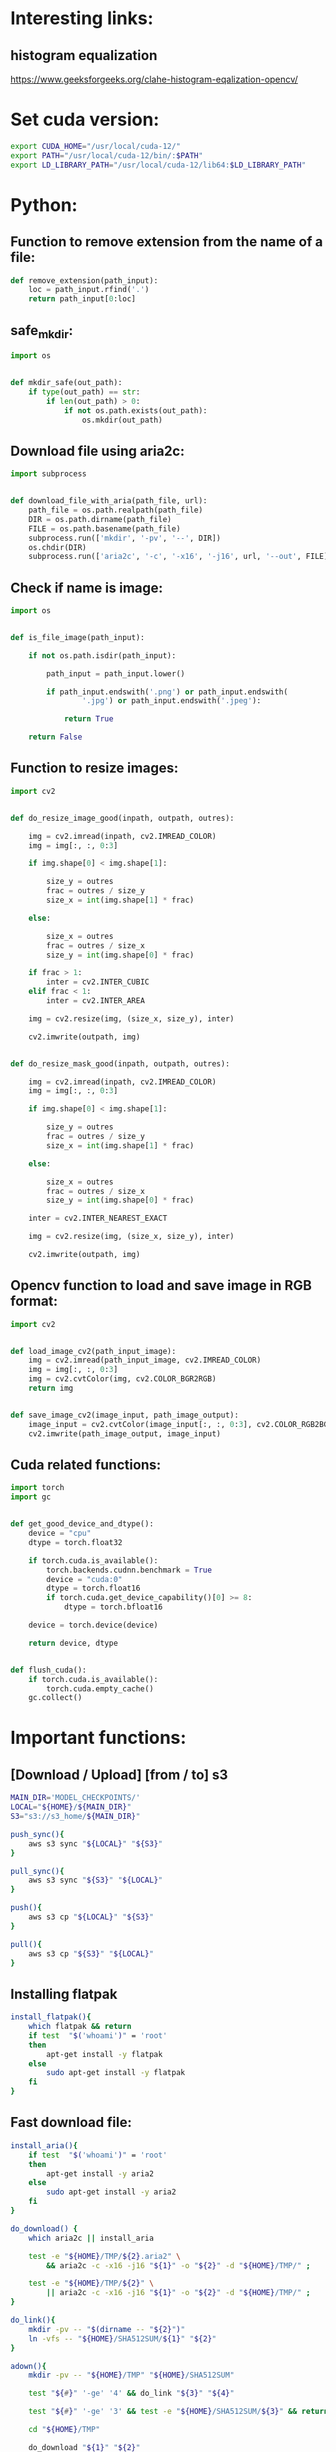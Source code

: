 * COMMENT Work space

** elisp
#+begin_src elisp :results output
  (save-buffer)
  (save-some-buffers)
  (org-babel-tangle)
#+end_src

#+RESULTS:

* COMMENT Sample

** python
#+begin_src python :shebang #!/usr/bin/python3 :results output :tangle ./important_functions.py
#+end_src

** shell
#+begin_src sh :shebang #!/bin/sh :results output :tangle ./important_functions.sh
#+end_src

** bashrc
#+begin_src sh :shebang #!/bin/sh :results output :tangle ./.bashrc
#+end_src

* Interesting links:

** histogram equalization
https://www.geeksforgeeks.org/clahe-histogram-eqalization-opencv/

* Set cuda version:
#+begin_src sh :shebang #!/bin/sh :results output
  export CUDA_HOME="/usr/local/cuda-12/"
  export PATH="/usr/local/cuda-12/bin/:$PATH"
  export LD_LIBRARY_PATH="/usr/local/cuda-12/lib64:$LD_LIBRARY_PATH"
#+end_src

* Python:

** Function to remove extension from the name of a file:
#+begin_src python :shebang #!/usr/bin/python3 :results output :tangle ./important_functions.py
  def remove_extension(path_input):
      loc = path_input.rfind('.')
      return path_input[0:loc]
#+end_src

** safe_mkdir:
#+begin_src python :shebang #!/usr/bin/python3 :results output :tangle ./important_functions.py
  import os


  def mkdir_safe(out_path):
      if type(out_path) == str:
          if len(out_path) > 0:
              if not os.path.exists(out_path):
                  os.mkdir(out_path)
#+end_src

** Download file using aria2c:
#+begin_src python :shebang #!/usr/bin/python3 :results output :tangle ./important_functions.py
  import subprocess


  def download_file_with_aria(path_file, url):
      path_file = os.path.realpath(path_file)
      DIR = os.path.dirname(path_file)
      FILE = os.path.basename(path_file)
      subprocess.run(['mkdir', '-pv', '--', DIR])
      os.chdir(DIR)
      subprocess.run(['aria2c', '-c', '-x16', '-j16', url, '--out', FILE])
#+end_src

** Check if name is image:
#+begin_src python :shebang #!/usr/bin/python3 :results output :tangle ./important_functions.py
  import os


  def is_file_image(path_input):

      if not os.path.isdir(path_input):

          path_input = path_input.lower()

          if path_input.endswith('.png') or path_input.endswith(
                  '.jpg') or path_input.endswith('.jpeg'):

              return True

      return False
#+end_src

** Function to resize images:
#+begin_src python :shebang #!/usr/bin/python3 :results output :tangle ./important_functions.py
  import cv2


  def do_resize_image_good(inpath, outpath, outres):

      img = cv2.imread(inpath, cv2.IMREAD_COLOR)
      img = img[:, :, 0:3]

      if img.shape[0] < img.shape[1]:

          size_y = outres
          frac = outres / size_y
          size_x = int(img.shape[1] * frac)

      else:

          size_x = outres
          frac = outres / size_x
          size_y = int(img.shape[0] * frac)

      if frac > 1:
          inter = cv2.INTER_CUBIC
      elif frac < 1:
          inter = cv2.INTER_AREA

      img = cv2.resize(img, (size_x, size_y), inter)

      cv2.imwrite(outpath, img)


  def do_resize_mask_good(inpath, outpath, outres):

      img = cv2.imread(inpath, cv2.IMREAD_COLOR)
      img = img[:, :, 0:3]

      if img.shape[0] < img.shape[1]:

          size_y = outres
          frac = outres / size_y
          size_x = int(img.shape[1] * frac)

      else:

          size_x = outres
          frac = outres / size_x
          size_y = int(img.shape[0] * frac)

      inter = cv2.INTER_NEAREST_EXACT

      img = cv2.resize(img, (size_x, size_y), inter)

      cv2.imwrite(outpath, img)
#+end_src

** Opencv function to load and save image in RGB format:
#+begin_src python :shebang #!/usr/bin/python3 :results output :tangle ./important_functions.py
  import cv2


  def load_image_cv2(path_input_image):
      img = cv2.imread(path_input_image, cv2.IMREAD_COLOR)
      img = img[:, :, 0:3]
      img = cv2.cvtColor(img, cv2.COLOR_BGR2RGB)
      return img


  def save_image_cv2(image_input, path_image_output):
      image_input = cv2.cvtColor(image_input[:, :, 0:3], cv2.COLOR_RGB2BGR)
      cv2.imwrite(path_image_output, image_input)
#+end_src

** Cuda related functions:
#+begin_src python :shebang #!/usr/bin/python3 :results output :tangle ./important_functions.py
  import torch
  import gc


  def get_good_device_and_dtype():
      device = "cpu"
      dtype = torch.float32

      if torch.cuda.is_available():
          torch.backends.cudnn.benchmark = True
          device = "cuda:0"
          dtype = torch.float16
          if torch.cuda.get_device_capability()[0] >= 8:
              dtype = torch.bfloat16

      device = torch.device(device)

      return device, dtype


  def flush_cuda():
      if torch.cuda.is_available():
          torch.cuda.empty_cache()
      gc.collect()
#+end_src

* Important functions:

** [Download / Upload] [from / to] s3
#+begin_src sh :shebang #!/usr/bin/fish :results output
  MAIN_DIR='MODEL_CHECKPOINTS/'
  LOCAL="${HOME}/${MAIN_DIR}"
  S3="s3://s3_home/${MAIN_DIR}"

  push_sync(){
      aws s3 sync "${LOCAL}" "${S3}"
  }

  pull_sync(){
      aws s3 sync "${S3}" "${LOCAL}"
  }

  push(){
      aws s3 cp "${LOCAL}" "${S3}"
  }

  pull(){
      aws s3 cp "${S3}" "${LOCAL}" 
  }
#+end_src

** Installing flatpak
#+begin_src sh :shebang #!/bin/sh :results output :tangle ./important_functions.sh
  install_flatpak(){
      which flatpak && return
      if test  "$('whoami')" = 'root'
      then
          apt-get install -y flatpak
      else
          sudo apt-get install -y flatpak
      fi
  }
#+end_src

** Fast download file:

#+begin_src sh :shebang #!/bin/sh :results output :tangle ./important_functions.sh
  install_aria(){
      if test  "$('whoami')" = 'root'
      then
          apt-get install -y aria2
      else
          sudo apt-get install -y aria2
      fi
  }

  do_download() {
      which aria2c || install_aria

      test -e "${HOME}/TMP/${2}.aria2" \
          && aria2c -c -x16 -j16 "${1}" -o "${2}" -d "${HOME}/TMP/" ;

      test -e "${HOME}/TMP/${2}" \
          || aria2c -c -x16 -j16 "${1}" -o "${2}" -d "${HOME}/TMP/" ;
  }

  do_link(){
      mkdir -pv -- "$(dirname -- "${2}")"
      ln -vfs -- "${HOME}/SHA512SUM/${1}" "${2}"
  }

  adown(){
      mkdir -pv -- "${HOME}/TMP" "${HOME}/SHA512SUM"

      test "${#}" '-ge' '4' && do_link "${3}" "${4}"

      test "${#}" '-ge' '3' && test -e "${HOME}/SHA512SUM/${3}" && return 0

      cd "${HOME}/TMP"

      do_download "${1}" "${2}"

      HASH="$(sha512sum "${2}" | cut -d ' ' -f1)"

      test "${#}" '-ge' '3' && test "${3}" '=' "${HASH}" && mv -vf -- "${2}" "${HOME}/SHA512SUM/${HASH}"

      test "${#}" '-ge' '4' && do_link "${3}" "${4}"
  }
#+end_src

** Function to pull from huggingface repo:

*** For regular shell:
#+begin_src sh :shebang #!/bin/sh :results output :tangle ./important_functions.sh
  get_repo_hf(){
      DIR_BASE="${HOME}/HUGGINGFACE"
      DIR_REPO="$('echo' "${1}" | 'sed' 's@^https://huggingface.co/@@g ; s@/tree/main$@@g')"
      DIR_FULL="${DIR_BASE}/${DIR_REPO}"
      URL="$('echo' "${1}" | 'sed' 's@/tree/main$@@g')"

      mkdir '-pv' '--' "$('dirname' '--' "${DIR_FULL}")"
      cd "$('dirname' '--' "${DIR_FULL}")"
      git clone "${URL}"
      cd "${DIR_FULL}"
      git pull
      git submodule update --recursive --init
  }
#+end_src

** Function to pull git repo:

*** for github
#+begin_src sh :shebang #!/bin/sh :results output :tangle ./important_functions.sh
  get_repo(){
      DIR_REPO="${HOME}/GITHUB/$('echo' "${1}" | 'sed' 's/^git@github.com://g ; s@^https://github.com/@@g ; s@.git$@@g' )"
      DIR_BASE="$('dirname' '--' "${DIR_REPO}")"

      mkdir -pv -- "${DIR_BASE}"
      cd "${DIR_BASE}"
      git clone "${1}"
      cd "${DIR_REPO}"

      if test "${#}" '-ge' '2'
      then
          git switch "${2}"
      else
          git switch main
      fi

      git pull
      git submodule update --recursive --init

      if test "${#}" '-ge' '3'
      then
          git checkout "${3}"
      fi
  }
#+end_src

** setup zsh
#+begin_src sh :shebang #!/bin/sh :results output :tangle ./important_functions.sh
  install_zsh(){
      if test  "$('whoami')" = 'root'
      then
          apt-get update && apt-get install zsh fonts-firacode zip
      else
          sudo apt-get update && sudo apt-get install zsh fonts-firacode zip
      fi
  }

  get_ohmyzsh(){
      which zsh || install_zsh
      get_repo 'https://github.com/ohmyzsh/ohmyzsh.git'
      test -d "${HOME}/.oh-my-zsh" && rm -rf "${HOME}/.oh-my-zsh"
      test -L "${HOME}/.oh-my-zsh" || ln -vfs "./GITHUB/ohmyzsh/ohmyzsh" "${HOME}/.oh-my-zsh"
      cp "${HOME}/.oh-my-zsh/templates/zshrc.zsh-template" "${HOME}/.zshrc"

      get_repo 'https://github.com/spaceship-prompt/spaceship-prompt.git'
      ln -vfs "${HOME}/GITHUB/spaceship-prompt/spaceship-prompt" "${HOME}/.oh-my-zsh/custom/themes/"
      ln -vfs "${HOME}/.oh-my-zsh/custom/themes/spaceship-prompt/spaceship.zsh-theme" "${HOME}/.oh-my-zsh/custom/themes/spaceship.zsh-theme"
      echo 'ZSH_THEME="spaceship"'  >> "${HOME}/.zshrc"
      echo 'bindkey -v' >> "${HOME}/.zshrc"
  }

  install_rust(){
      . "${HOME}/.cargo/env"
      which cargo || curl --proto '=https' --tlsv1.2 -sSf 'https://sh.rustup.rs' | sh
      . "${HOME}/.cargo/env"
      cargo install zellij --locked
      cargo install bat --locked
      cargo install lsd --locked
      cargo install du-dust --locked
      cargo install ripgrep --locked
      # cargo install starship --locked
      cd "${HOME}/.cargo/bin"
      sudo cp bat dust exa zellij rg /usr/local/bin
  }

  setup_zshrc_with_rust(){
      echo '. "${HOME}/.cargo/env"' >> "${HOME}/.zshrc"
      # echo 'eval "$(starship init zsh)"' >> "${HOME}/.zshrc"
      echo 'alias cat=bat' >> "${HOME}/.zshrc"
      echo 'alias ls=lsd' >> "${HOME}/.zshrc"
      echo 'alias du=dust' >> "${HOME}/.zshrc"
  }

  install_awscli(){
      mkdir -pv -- "${HOME}/AWS_CLI"
      cd "${HOME}/AWS_CLI"
      curl "https://awscli.amazonaws.com/awscli-exe-linux-x86_64.zip" -o "awscliv2.zip"
      unzip awscliv2.zip
      sudo ./aws/install
  }
#+end_src

** using yazi
#+begin_src sh :shebang #!/bin/sh :results output :tangle ./important_functions.sh
  function y() {
  	local tmp="$(mktemp -t "yazi-cwd.XXXXXX")" cwd
  	yazi "$@" --cwd-file="$tmp"
  	if cwd="$(command cat -- "$tmp")" && [ -n "$cwd" ] && [ "$cwd" != "$PWD" ]; then
  		builtin cd -- "$cwd"
  	fi
  	rm -f -- "$tmp"
  }
#+end_src

** Download and compile squashfs tools

*** shell function
#+begin_src sh :shebang #!/bin/sh :results output :tangle ./important_functions.sh
  get_squashfs_tools () {
      mkdir -pv -- '/var/tmp/squashfs/lib64' '/var/tmp/squashfs/bin' '/var/tmp/squashfs/man/man1'
      cp -vn -- '/lib64/ld-linux-x86-64.so.2' '/var/tmp/squashfs/lib64/ld-linux-x86-64.so.2'
      get_repo 'https://github.com/plougher/squashfs-tools.git'
      cd "${HOME}/GITHUB/plougher/squashfs-tools/"
      git checkout .
      cd "./squashfs-tools"
      sd -F 'GZIP_SUPPORT = 1' '# GZIP_SUPPORT = 1' './Makefile'
      sd -F '#ZSTD_SUPPORT = 1' 'ZSTD_SUPPORT = 1' './Makefile'
      sd -F 'COMP_DEFAULT = gzip' 'COMP_DEFAULT = zstd' './Makefile'
      sd -F 'INSTALL_PREFIX = /usr/local' 'INSTALL_PREFIX = /var/tmp/squashfs' './Makefile'
      sd -F 'CFLAGS ?= -O2' 'CFLAGS ?= -O3 -march=x86-64-v3 -mtune=native' './Makefile'
      . '/usr/lib/sdk/llvm19/enable.sh'
      export CC='clang'
      export CXX='clang++'
      export LDFLAGS='-Wl,-rpath=/var/tmp/squashfs/lib64 -Wl,--dynamic-linker=/var/tmp/squashfs/lib64/ld-linux-x86-64.so.2'
      make clean
      make -j4
      make -j4 install
  }
#+end_src

*** Changes to makefile
#+begin_src conf
diff --git a/squashfs-tools/Makefile b/squashfs-tools/Makefile
index 704e22a4..a61f7081 100755
--- a/squashfs-tools/Makefile
+++ b/squashfs-tools/Makefile
@@ -19,7 +19,7 @@ ifndef CONFIG
 # Obviously, you must select at least one of the available gzip, xz, lzo,
 # lz4, zstd or lzma (deprecated) compression types.
 #
-GZIP_SUPPORT = 1
+#GZIP_SUPPORT = 1
 
 ########### Building XZ support #############
 #
@@ -84,7 +84,7 @@ GZIP_SUPPORT = 1
 # To build install the library and uncomment
 # the ZSTD_SUPPORT line below.
 #
-#ZSTD_SUPPORT = 1
+ZSTD_SUPPORT = 1
 
 
 ######## Specifying default compression ########
@@ -93,7 +93,7 @@ GZIP_SUPPORT = 1
 # in Mksquashfs.  Obviously the compression algorithm must have been
 # selected to be built
 #
-COMP_DEFAULT = gzip
+COMP_DEFAULT = zstd
 
 
 ###############################################
@@ -163,7 +163,7 @@ USE_PREBUILT_MANPAGES = n
 # To skip building and installing manpages,
 # unset INSTALL_MANPAGES_DIR or set to ""
 #
-INSTALL_PREFIX = /usr/local
+INSTALL_PREFIX = /var/tmp/squashfs
 INSTALL_DIR = $(INSTALL_PREFIX)/bin
 INSTALL_MANPAGES_DIR = $(INSTALL_PREFIX)/man/man1
 
@@ -229,7 +229,7 @@ UNSQUASHFS_OBJS = unsquashfs.o unsquash-1.o unsquash-2.o unsquash-3.o \
 	swap.o compressor.o unsquashfs_info.o date.o memory.o print_pager.o \
 	unsquashfs_help.o
 
-CFLAGS ?= -O2
+CFLAGS ?= -O3
 CFLAGS += $(EXTRA_CFLAGS) $(INCLUDEDIR) -D_FILE_OFFSET_BITS=64 \
 	-D_LARGEFILE_SOURCE -D_GNU_SOURCE -DCOMP_DEFAULT=\"$(COMP_DEFAULT)\" \
 	-Wall
#+end_src


** Installing rust packages

*** Main function:
#+begin_src sh :shebang #!/bin/sh :results output :tangle ./important_functions.sh
  get_rust_package(){
      get_repo "${1}"
      . '/usr/lib/sdk/rust-stable/enable.sh'
      . '/usr/lib/sdk/llvm19/enable.sh'
      export CC='clang'
      export CXX='clang++'
      export CFLAGS='-O3 -march=x86-64-v3 -mtune=native'
      export LDFLAGS='-Wl,-rpath=/var/tmp/RUST/lib64 -Wl,--dynamic-linker=/var/tmp/RUST/lib64/ld-linux-x86-64.so.2'
      export RUSTFLAGS='-C target-cpu=x86-64-v3 -C link-args=-Wl,-rpath=/var/tmp/RUST/lib64 -C link-args=-Wl,--dynamic-linker=/var/tmp/RUST/lib64/ld-linux-x86-64.so.2'
      mkdir -pv -- '/var/tmp/RUST/lib64/' '/var/tmp/RUST/bin/'
      cp -vn -- '/lib64/ld-linux-x86-64.so.2' '/var/tmp/RUST/lib64/ld-linux-x86-64.so.2'
      DIR_DEST='/var/tmp/RUST/bin/'
      cargo build --release
      mkdir -pv -- "${DIR_DEST}"
      if test "${#}" '-ge' '2'
      then
          shift
          cd 'target/release'
          cp -vf -- ${@} "${DIR_DEST}"
      else
          cd 'target/release'
          find ./ -maxdepth 1 -type f -executable -exec cp -vf -- {} "${DIR_DEST}" ';'
      fi
  }
#+end_src

*** helix editor
#+begin_src sh :shebang #!/bin/sh :results output :tangle ./important_functions.sh
  get_helix_editor(){
      get_repo 'https://github.com/helix-editor/helix.git'
      . '/usr/lib/sdk/rust-stable/enable.sh'
      . '/usr/lib/sdk/llvm19/enable.sh'
      export CC='clang'
      export CXX='clang++'
      export CFLAGS='-O3 -march=x86-64-v3 -mtune=native'
      export LDFLAGS='-Wl,-rpath=/var/tmp/RUST/lib64 -Wl,--dynamic-linker=/var/tmp/RUST/lib64/ld-linux-x86-64.so.2'
      export RUSTFLAGS='-C target-cpu=x86-64-v3 -C link-args=-Wl,-rpath=/var/tmp/RUST/lib64 -C link-args=-Wl,--dynamic-linker=/var/tmp/RUST/lib64/ld-linux-x86-64.so.2'
      mkdir -pv -- '/var/tmp/RUST/lib64/' '/var/tmp/RUST/bin/'
      cp -vn -- '/lib64/ld-linux-x86-64.so.2' '/var/tmp/RUST/lib64/ld-linux-x86-64.so.2'
      DIR_DEST='/var/tmp/RUST/bin/'
      cargo build --release
      cp -apf -- './runtime' '/var/tmp/RUST/bin/'
      rm -vrf -- '/var/tmp/RUST/bin/runtime/grammars/sources'
      cd 'target/release'
      find ./ -maxdepth 1 -type f -executable -exec cp -vf -- {} "${DIR_DEST}" ';'
      # cargo install --path helix-term
  }
#+end_src

*** Important packages
#+begin_src sh :shebang #!/bin/sh :results output :tangle ./important_functions.sh
  get_rust_packages_standard(){
      get_rust_package 'https://github.com/BurntSushi/ripgrep.git'
      get_rust_package 'https://github.com/ClementTsang/bottom.git'
      get_rust_package 'https://github.com/Wilfred/difftastic.git'
      get_rust_package 'https://github.com/ajeetdsouza/zoxide.git'
      get_rust_package 'https://github.com/alacritty/alacritty.git'
      get_rust_package 'https://github.com/astral-sh/ruff.git'
      get_rust_package 'https://github.com/astral-sh/uv.git'
      get_rust_package 'https://github.com/atuinsh/atuin.git'
      get_rust_package 'https://github.com/bootandy/dust.git'
      get_rust_package 'https://github.com/chmln/sd.git'
      get_rust_package 'https://github.com/denisidoro/navi.git'
      get_rust_package 'https://github.com/fish-shell/fish-shell.git'
      get_rust_package 'https://github.com/helix-editor/helix.git'
      get_rust_package 'https://github.com/konradsz/igrep.git'
      get_rust_package 'https://github.com/lsd-rs/lsd.git'
      get_rust_package 'https://github.com/nushell/nushell.git'
      get_rust_package 'https://github.com/sharkdp/bat.git'
      get_rust_package 'https://github.com/sharkdp/fd.git'
      get_rust_package 'https://github.com/skim-rs/skim.git'
      get_rust_package 'https://github.com/starship/starship.git'
      get_rust_package 'https://github.com/svenstaro/miniserve.git'
      get_rust_package 'https://github.com/sxyazi/yazi.git'
      get_rust_package 'https://github.com/zellij-org/zellij.git'
      get_rust_package 'https://github.com/BurntSushi/xsv.git'
      get_rust_package 'https://github.com/dalance/procs.git'
      get_rust_package 'https://github.com/darakian/ddh.git'
      get_rust_package 'https://github.com/redox-os/ion.git'
      get_rust_package 'https://github.com/SUPERCILEX/fuc.git'
      get_rust_package 'https://github.com/watchexec/watchexec.git'
      get_rust_package 'https://github.com/gblach/reflicate.git'
      get_rust_package 'https://github.com/gblach/imge.git'
      get_rust_package 'https://github.com/your-tools/ruplacer.git'
      get_rust_package 'https://github.com/whitfin/runiq.git'
      get_rust_package 'https://github.com/vishaltelangre/ff.git'
      get_rust_package 'https://github.com/shshemi/tabiew.git'
      get_rust_package 'https://github.com/RaphGL/Tuckr.git'
      get_rust_package 'https://github.com/sharkdp/hyperfine.git'
      get_rust_package 'https://github.com/latex-lsp/texlab.git'
      get_rust_package 'https://github.com/usagi-flow/evil-helix.git'
      mv -vf -- '/var/tmp/RUST/bin/hx' '/var/tmp/RUST/bin/hx_evil'
      get_helix_editor
  }
#+end_src


*** Installing tree sitter
#+begin_src sh :shebang #!/bin/sh :results output :tangle ./important_functions.sh
  get_tree_sitter () {
      get_rust_package 'https://github.com/tree-sitter/tree-sitter.git'
      cd ../../
      make -j4
      mv libtree-sitter.* /var/tmp/RUST/lib64/
      cd lib
      rm -rf build
      mkdir -pv -- build
      cd build
      cmake ../
      rg '/usr/local' | cut -d ':' -f1 | runiq
      sd '/usr/local' '/var/tmp/RUST' $(rg '/usr/local' | cut -d ':' -f1 | runiq)
      make -j4
      make install
  }
#+end_src

*** get all libs
#+begin_src sh :shebang #!/bin/sh :results output :tangle ./important_functions.sh
  get_all_deps(){
      find ./ -type l \
          | sed 's@^@("ldd" "@g ; s@$@")@g' \
          | sh \
          | sed 's@\t@ @g' \
          | grep '=>' \
          | grep ' (0x' \
          | grep ')$' \
          | tr ' ' '\n' \
          | grep '/lib' \
          | sort \
          | uniq \
          | sed 's@^@("cp" "-vn" "@g;s@$@" "./")@g' \
          | sh ;

      find ./ -type f \
          | sed 's@^@("ldd" "@g ; s@$@")@g' \
          | sh \
          | sed 's@\t@ @g' \
          | grep '=>' \
          | grep ' (0x' \
          | grep ')$' \
          | tr ' ' '\n' \
          | grep '/lib' \
          | sort \
          | uniq \
          | sed 's@^@("cp" "-vn" "@g;s@$@" "./")@g' \
          | sh ;
  }
#+end_src

** get all libs
#+begin_src sh :shebang #!/bin/sh :results output :tangle ./important_functions.sh
  get_inside_path(){
      export PATH="/usr/lib/sdk/texlive/bin/x86_64-linux:/usr/lib/sdk/texlive/bin:/usr/lib/sdk/llvm19/bin:/usr/lib/sdk/rust-stable/bin:/var/tmp/all/bin:${HOME}/bin:/usr/local/bin:/usr/bin:/bin:/usr/local/sbin:/usr/sbin:/sbin"
  }
#+end_src

* Add stuff to bashrc

** Important paths
#+begin_src sh :shebang #!/bin/sh :results output :tangle ./.bashrc
  export PATH="/var/tmp/all/bin:${HOME}/bin:/usr/local/bin:/usr/bin:/bin:/usr/local/sbin:/usr/sbin:/sbin"
  # export LD_LIBRARY_PATH="/var/tmp/RUST/lib64:/var/tmp/squashfs/lib64"
#+end_src

** starship
#+begin_src sh :shebang #!/bin/sh :results output :tangle ./.bashrc
  eval -- "$(starship init bash --print-full-init)"
#+end_src

** COMMENT atuin
#+begin_src sh :shebang #!/bin/sh :results output :tangle ./.bashrc
  eval -- "$(atuin init bash)"
#+end_src

** misc functions
#+begin_src sh :shebang #!/bin/sh :results output :tangle ./.bashrc
  . "${HOME}/important_functions.sh"
#+end_src

** alias
#+begin_src sh :shebang #!/bin/sh :results output :tangle ./.bashrc
  alias ls=lsd
  alias top=htop
  alias cat=bat
#+end_src
